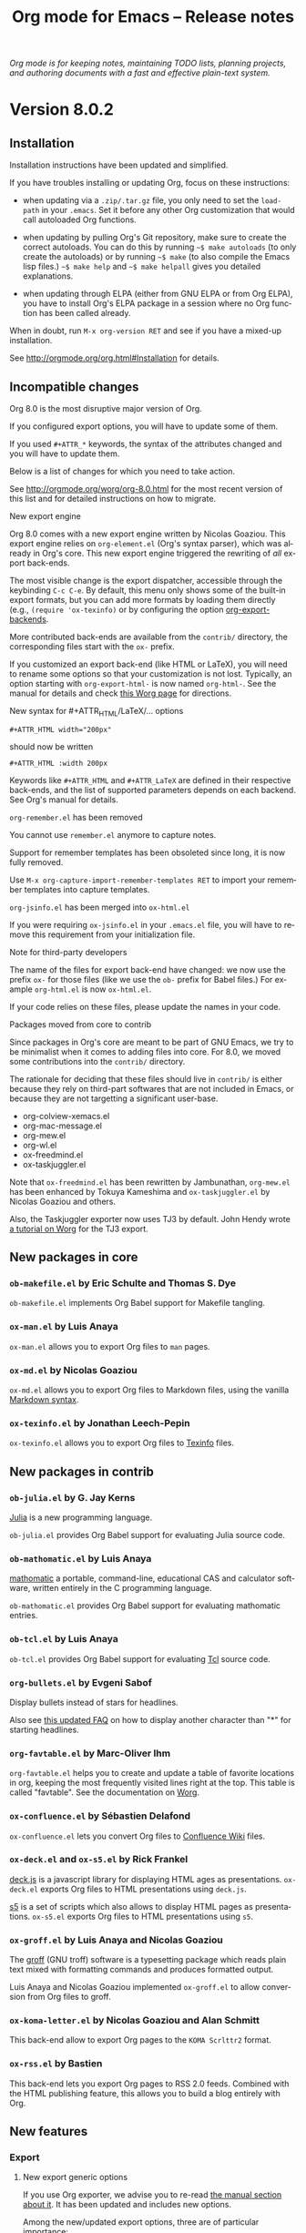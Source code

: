 #+TITLE:     Org mode for Emacs -- Release notes
#+AUTHOR:    Carsten Dominik
#+EMAIL:     carsten at orgmode dot org
#+LANGUAGE:  en
#+STARTUP:   hidestars
#+LINK:      git http://orgmode.org/w/?p=org-mode.git;a=commit;h=%s
#+LINK:      doc http://orgmode.org/worg/doc.html#%s
#+OPTIONS:   H:3 num:nil toc:t \n:nil @:t ::t |:t ^:t *:t TeX:t author:nil <:t LaTeX:t
#+KEYWORDS:  Org Org-mode Emacs outline planning note authoring project plain-text LaTeX HTML
#+DESCRIPTION: Org Org-mode Emacs Changes ChangeLog release notes
#+STYLE:     <link rel="stylesheet" href="org-changes.css" type="text/css" />

#+BEGIN_HTML
<div id="top"><p><em>Org mode is for keeping notes, maintaining TODO lists, planning
projects, and authoring documents with a fast and effective plain-text system.</em></p></div>
#+END_HTML

* Version 8.0.2

** Installation

Installation instructions have been updated and simplified.

If you have troubles installing or updating Org, focus on these
instructions:

- when updating via a =.zip/.tar.gz= file, you only need to set the
  =load-path= in your =.emacs=.  Set it before any other Org
  customization that would call autoloaded Org functions.

- when updating by pulling Org's Git repository, make sure to create the
  correct autoloads.  You can do this by running =~$ make autoloads= (to
  only create the autoloads) or by running =~$ make= (to also compile
  the Emacs lisp files.)  =~$ make help= and =~$ make helpall= gives you
  detailed explanations.

- when updating through ELPA (either from GNU ELPA or from Org ELPA),
  you have to install Org's ELPA package in a session where no Org
  function has been called already.
  
When in doubt, run =M-x org-version RET= and see if you have a mixed-up
installation.

See http://orgmode.org/org.html#Installation for details.

** Incompatible changes

Org 8.0 is the most disruptive major version of Org.

If you configured export options, you will have to update some of them.

If you used =#+ATTR_*= keywords, the syntax of the attributes changed and
you will have to update them.

Below is a list of changes for which you need to take action.

See http://orgmode.org/worg/org-8.0.html for the most recent version of
this list and for detailed instructions on how to migrate.

**** New export engine

Org 8.0 comes with a new export engine written by Nicolas Goaziou.  This
export engine relies on ~org-element.el~ (Org's syntax parser), which was
already in Org's core.  This new export engine triggered the rewriting of
/all/ export back-ends.

The most visible change is the export dispatcher, accessible through the
keybinding =C-c C-e=.  By default, this menu only shows some of the
built-in export formats, but you can add more formats by loading them
directly (e.g., =(require 'ox-texinfo)= or by configuring the option
[[doc:org-export-backends][org-export-backends]].

More contributed back-ends are available from the =contrib/= directory, the
corresponding files start with the =ox-= prefix.

If you customized an export back-end (like HTML or LaTeX), you will need to
rename some options so that your customization is not lost.  Typically, an
option starting with =org-export-html-= is now named =org-html-=.  See the
manual for details and check [[http://orgmode.org/worg/org-8.0.html][this Worg page]] for directions.

**** New syntax for #+ATTR_HTML/LaTeX/... options

     : #+ATTR_HTML width="200px"

     should now be written

     : #+ATTR_HTML :width 200px

     Keywords like =#+ATTR_HTML= and =#+ATTR_LaTeX= are defined in their
     respective back-ends, and the list of supported parameters depends on
     each backend.  See Org's manual for details.

**** ~org-remember.el~ has been removed

     You cannot use =remember.el= anymore to capture notes.

     Support for remember templates has been obsoleted since long, it is
     now fully removed.

     Use =M-x org-capture-import-remember-templates RET= to import your
     remember templates into capture templates.

**** ~org-jsinfo.el~ has been merged into ~ox-html.el~

     If you were requiring ~ox-jsinfo.el~ in your ~.emacs.el~ file, you
     will have to remove this requirement from your initialization file.

**** Note for third-party developers

     The name of the files for export back-end have changed: we now use the
     prefix =ox-= for those files (like we use the =ob-= prefix for Babel
     files.)  For example ~org-html.el~ is now ~ox-html.el~.

     If your code relies on these files, please update the names in your
     code.

**** Packages moved from core to contrib

     Since packages in Org's core are meant to be part of GNU Emacs, we try
     to be minimalist when it comes to adding files into core.  For 8.0, we
     moved some contributions into the =contrib/= directory.

     The rationale for deciding that these files should live in =contrib/=
     is either because they rely on third-part softwares that are not
     included in Emacs, or because they are not targetting a significant
     user-base.

     - org-colview-xemacs.el
     - org-mac-message.el
     - org-mew.el
     - org-wl.el
     - ox-freedmind.el
     - ox-taskjuggler.el

     Note that ~ox-freedmind.el~ has been rewritten by Jambunathan,
     ~org-mew.el~ has been enhanced by Tokuya Kameshima and
     ~ox-taskjuggler.el~ by Nicolas Goaziou and others.

     Also, the Taskjuggler exporter now uses TJ3 by default.  John Hendy
     wrote [[http://orgmode.org/worg/org-tutorials/org-taskjuggler3.html][a tutorial on Worg]] for the TJ3 export.

** New packages in core

*** ~ob-makefile.el~ by Eric Schulte and Thomas S. Dye

    =ob-makefile.el= implements Org Babel support for Makefile tangling.

*** ~ox-man.el~ by Luis Anaya

    =ox-man.el= allows you to export Org files to =man= pages.

*** ~ox-md.el~ by Nicolas Goaziou

    =ox-md.el= allows you to export Org files to Markdown files, using the
    vanilla [[http://daringfireball.net/projects/markdown/][Markdown syntax]].

*** ~ox-texinfo.el~ by Jonathan Leech-Pepin

    =ox-texinfo.el= allows you to export Org files to [[http://www.gnu.org/software/texinfo/][Texinfo]] files.

** New packages in contrib

*** ~ob-julia.el~ by G. Jay Kerns

    [[http://julialang.org/][Julia]] is a new programming language.

    =ob-julia.el= provides Org Babel support for evaluating Julia source
    code.

*** ~ob-mathomatic.el~ by Luis Anaya

    [[http://www.mathomatic.org/][mathomatic]] a portable, command-line, educational CAS and calculator
    software, written entirely in the C programming language.

    ~ob-mathomatic.el~ provides Org Babel support for evaluating mathomatic
    entries.

*** ~ob-tcl.el~ by Luis Anaya

    ~ob-tcl.el~ provides Org Babel support for evaluating [[http://www.tcl.tk/][Tcl]] source code.

*** ~org-bullets.el~ by Evgeni Sabof

    Display bullets instead of stars for headlines.

    Also see [[http://orgmode.org/worg/org-faq.html#sec-8-12][this updated FAQ]] on how to display another character than "*"
    for starting headlines.

*** ~org-favtable.el~ by Marc-Oliver Ihm

    ~org-favtable.el~ helps you to create and update a table of favorite
    locations in org, keeping the most frequently visited lines right at
    the top.  This table is called "favtable".  See the documentation on
    [[http://orgmode.org/worg/org-contrib/org-favtable.html][Worg]].

*** ~ox-confluence.el~ by Sébastien Delafond

    ~ox-confluence.el~ lets you convert Org files to [[https://confluence.atlassian.com/display/DOC/Confluence%2BWiki%2BMarkup][Confluence Wiki]] files.

*** ~ox-deck.el~ and ~ox-s5.el~ by Rick Frankel

    [[http://imakewebthings.com/deck.js/][deck.js]] is a javascript library for displaying HTML ages as
    presentations.  ~ox-deck.el~ exports Org files to HTML presentations
    using =deck.js=.

    [[http://meyerweb.com/eric/tools/s5/][s5]] is a set of scripts which also allows to display HTML pages as
    presentations.  ~ox-s5.el~ exports Org files to HTML presentations
    using =s5=.

*** ~ox-groff.el~ by Luis Anaya and Nicolas Goaziou

    The [[http://www.gnu.org/software/groff/][groff]] (GNU troff) software is a typesetting package which reads
    plain text mixed with formatting commands and produces formatted
    output.

    Luis Anaya and Nicolas Goaziou implemented ~ox-groff.el~ to allow
    conversion from Org files to groff.

*** ~ox-koma-letter.el~ by Nicolas Goaziou and Alan Schmitt

    This back-end allow to export Org pages to the =KOMA Scrlttr2= format.

*** ~ox-rss.el~ by Bastien

    This back-end lets you export Org pages to RSS 2.0 feeds.  Combined
    with the HTML publishing feature, this allows you to build a blog
    entirely with Org.

** New features

*** Export

**** New export generic options

If you use Org exporter, we advise you to re-read [[http://orgmode.org/org.html#Exporting][the manual section about
it]].  It has been updated and includes new options.

Among the new/updated export options, three are of particular importance:

- [[doc:org-export-allow-bind-keywords][org-export-allow-bind-keywords]] :: This option replaces the old option
     =org-export-allow-BIND= and the default value is =nil=, not =confirm=.
     You will need to explicitely set this to =t= in your initialization
     file if you want to allow =#+BIND= keywords.

- [[doc:org-export-with-planning][org-export-with-planning]] :: This new option controls the export of
     =SCHEDULED:, DEADLINE:, CLOSED:= lines, and planning information is
     now skipped by default during export.  This use to be the job of
     [[doc:org-export-with-timestamps][org-export-with-timestamps]], but this latter option has been given a
     new role: it controls the export of /standalone time-stamps/.  When
     set to =nil=, Org will not export active and inactive time-stamps
     standing on a line by themselves or within a paragraph that only
     contains time-stamps.

To check if an option has been introduced or its default value changed in
Org 8.0, do =C-h v [option] RET= and check if the documentation says that
the variable has been introduced (or changed) in version 24.4 of Emacs.

**** Enhanced default stylesheet for the HTML exporter

See the new default value of [[doc:org-html-style-default][org-html-style-default]].

**** New tags, classes and ids for the HTML exporter

See the new default value of [[doc:org-html-divs][org-html-divs]].

**** Support for tikz pictures in LaTeX export
**** ~org-man.el~: New export function for "man" links
**** ~org-docview.el~: New export function for docview links
*** Structure editing

**** =C-u C-u M-RET= inserts a heading at the end of the parent subtree
**** Cycling to the =CONTENTS= view keeps inline tasks folded

[[doc:org-cycle-hook][org-cycle-hook]] as a new function [[doc:org-cycle-hide-inline-tasks][org-cycle-hide-inline-tasks]] which
prevents the display of inline tasks when showing the content of a subtree.

**** =C-c -= in a region makes a list item for each line

This is the opposite of the previous behavior, where =C-c -= on a region
would create one item for the whole region, and where =C-u C-c -= would
create an item for each line.  Now =C-c -= on the selected region creates
an item per line, and =C-u C-c -= creates a single item for the whole
region.

**** When transposing words, markup characters are now part of the words

In Emacs, you can transpose words with =M-t=.  Transposing =*these*
_words__= will preserve markup.

**** New command [[doc:org-set-property-and-value][org-set-property-and-value]] bound to =C-c C-x P=

This command allows you to quickly add both the property and its value.  It
is useful in buffers where there are many properties and where =C-c C-x p=
can slow down the flow of editing too much.

**** New commands [[doc:org-next-block][org-next-block]] and [[doc:org-previous-block][org-previous-block]]

These commands allow you to go to the previous block (=C-c M-b= or the
speedy key =B=) or to the next block (=C-c M-f= or the speedy key =F=.)

**** New commands [[doc:org-drag-line-forward][org-drag-line-forward]] and [[doc:org-drag-line-backward][org-drag-line-backward]]

These commands emulate the old behavior of =M-<down>= and =M-<up>= but are
now bound to =S-M-<down>= and =S-M-<up>= respectively, since =M-<down>= and
=M-<up>= now drag the whole element at point (a paragraph, a table, etc.)
forward and backward.

**** When a list item has a checkbox, inserting a new item uses a checkbox too
**** When sorting entries/items, only the description of links is considered

Now Org will sort this list

: - [[http://abc.org][B]]
: - [[http://def.org][A]]

like this:

: - [[http://def.org][A]]
: - [[http://abc.org][B]]

by comparing the descriptions, not the links.
Same when sorting headlines instead of list items.
**** New option =orgstruct-heading-prefix-regexp=

For example, setting this option to "^;;; " in Emacs lisp files and using
=orgstruct-mode= in those files will allow you to cycle through visibility
states as if lines starting with ";;; *..." where headlines.

In general, you want to set =orgstruct-heading-prefix-regexp= as a file
local variable.

**** New behavior of [[doc:org-clone-subtree-with-time-shift][org-clone-subtree-with-time-shift]]

The default is now to ask for a time-shift only when there is a time-stamp.
When called with a universal prefix argument =C-u=, it will not ask for a
time-shift even if there is a time-stamp.

**** New option [[doc:org-agenda-restriction-lock-highlight-subtree][org-agenda-restriction-lock-highlight-subtree]]

This defaults to =t= so that the whole subtree is highlighted when you
restrict the agenda view to it with =C-c C-x <= (or the speed command =<=).
The default setting helps ensuring that you are not adding tasks after the
restricted region.  If you find this highlighting too intrusive, set this
option to =nil=.
**** New option [[doc:org-closed-keep-when-no-todo][org-closed-keep-when-no-todo]]

When switching back from a =DONE= keyword to a =TODO= keyword, Org now
removes the =CLOSED= planning information, if any.  It also removes this
information when going back to a non-TODO state (e.g., with =C-c C-t SPC=).
If you want to keep the =CLOSED= planning information when removing the
TODO keyword, set [[doc:org-closed-keep-when-no-todo][org-closed-keep-when-no-todo]] to =t=.

**** New option [[doc:org-image-actual-width][org-image-actual-width]]

This option allows you to change the width of in-buffer displayed images.
The default is to use the actual width of the image, but you can use a
fixed value for all images, or fall back on an attribute like

: #+attr_html: :width 300px
*** Scheduled/deadline

**** Implement "delay" cookies for scheduled items

If you want to delay the display of a scheduled task in the agenda, you can
now use a delay cookie like this: =SCHEDULED: <2004-12-25 Sat -2d>=.  The
task is still scheduled on the 25th but will appear in your agenda starting
from two days later (i.e. from March 27th.)

Imagine for example that your co-workers are not done in due time and tell
you "we need two more days".  In that case, you may want to delay the
display of the task in your agenda by two days, but you still want the task
to appear as scheduled on March 25th.

In case the task contains a repeater, the delay is considered to affect all
occurrences; if you want the delay to only affect the first scheduled
occurrence of the task, use =--2d= instead.  See [[doc:org-scheduled-delay-days][org-scheduled-delay-days]]
and [[doc:org-agenda-skip-scheduled-delay-if-deadline][org-agenda-skip-scheduled-delay-if-deadline]] for details on how to
control this globally or per agenda.

**** Use =C-u C-u C-c C-s= will insert a delay cookie for scheduled tasks

See the previous section for why delay cookies may be useful.

**** Use =C-u C-u C-c C-d= will insert a warning delay for deadline tasks

=C-u C-u C-c C-d= now inserts a warning delay to deadlines.
*** Calendar, diary and appts

**** New variable [[doc:org-read-date-minibuffer-local-map][org-read-date-minibuffer-local-map]]

By default, this new local map uses "." to go to today's date, like in the
normal =M-x calendar RET=.  If you want to deactivate this and to reassign
the "@" key to =calendar-goto-today=, use this:

#+BEGIN_SRC emacs-lisp
  ;; Unbind "." in Org's calendar:
  (define-key org-read-date-minibuffer-local-map (kbd ".") nil)

  ;; Bind "@" to `calendar-goto-today':
  (define-key org-read-date-minibuffer-local-map
              (kbd "@")
              (lambda () (interactive) (org-eval-in-calendar '(calendar-goto-today))))
#+END_SRC

**** In Org's calendar, =!= displays diary entries of the date at point

This is useful when you want to check if you don't already have an
appointment when setting new ones with =C-c .= or =C-c s=.  =!= will
call =diary-view-entries= and display the diary in a separate buffer.

**** [[doc:org-diary][org-diary]]: only keep the descriptions of links

[[doc:org-diary][org-diary]] returns diary information from Org files, but it returns it
in a diary buffer, not in an Org mode buffer.  When links are displayed,
only show their description, not the full links.
*** Agenda

**** New agenda type =agenda*= and entry types =:scheduled* :deadline*=

When defining agenda custom commands, you can now use =agenda*=: this will
list entries that have both a date and a time.  This is useful when you
want to build a list of appointments.

You can also set [[doc:org-agenda-entry-types][org-agenda-entry-types]] either globally or locally in
each agenda custom command and use =:timestamp*= and/or =:deadline*= there.

Another place where this is useful is your =.diary= file:

: %%(org-diary :scheduled*) ~/org/rdv.org

This will list only entries from =~/org/rdv.org= that are scheduled with a
time value (i.e. appointments).

**** New agenda sorting strategies

[[doc:org-agenda-sorting-strategy][org-agenda-sorting-strategy]] allows these new sorting strategies:

| Strategy       | Explanations                             |
|----------------+------------------------------------------|
| timestamp-up   | Sort by any timestamp, early first       |
| timestamp-down | Sort by any timestamp, late first        |
| scheduled-up   | Sort by scheduled timestamp, early first |
| scheduled-down | Sort by scheduled timestamp, late first  |
| deadline-up    | Sort by deadline timestamp, early first  |
| deadline-down  | Sort by deadline timestamp, late first   |
| ts-up          | Sort by active timestamp, early first    |
| ts-down        | Sort by active timestamp, late first     |
| tsia-up        | Sort by inactive timestamp, early first  |
| tsia-down      | Sort by inactive timestamp, late first   |

**** New options to limit the number of agenda entries

You can now limit the number of entries in an agenda view.  This is
different from filters: filters only /hide/ the entries in the agenda,
while limits are set while generating the list of agenda entries.

These new options are available:

- [[doc:org-agenda-max-entries][org-agenda-max-entries]] :: limit by number of entries.
- [[doc:org-agenda-max-todos][org-agenda-max-todos]] :: limit by number of TODOs.
- [[doc:org-agenda-max-tags][org-agenda-max-tags]] :: limit by number of tagged entries.
- [[doc:org-agenda-max-effort][org-agenda-max-effort]] :: limit by effort (minutes).

For example, if you locally set [[doc:org-agenda-max-todos][org-agenda-max-todos]] to 3 in an agenda
view, the agenda will be limited to the first three todos.  Other entries
without a TODO keyword or beyond the third TODO headline will be ignored.

When setting a limit (e.g. about an effort's sum), the default behavior is
to exclude entries that cannot be checked against (e.g. entries that have
no effort property.)  To include other entries too, you can set the limit
to a negative number.  For example =(setq org-agenda-max-tags -3)= will not
show the fourth tagged headline (and beyond), but it will also show
non-tagged headlines.

**** =~= in agenda view sets temporary limits

You can hit =~= in the agenda to temporarily set limits: this will
regenerate the agenda as if the limits were set.  This is useful for
example when you want to only see a list of =N= tasks, or a list of tasks
that take only =N= minutes.

**** "=" in agenda view filters by regular expressions

You can now filter agenda entries by regular expressions using ~=~.  =C-u
== will filter entries out.  Regexp filters are cumulative.  You can set
[[doc:org-agenda-regexp-filter-preset][org-agenda-regexp-filter-preset]] to suit your needs in each agenda view.

**** =|= in agenda view resets all filters

Since it's common to combine tag filters, category filters, and now regexp
filters, there is a new command =|= to reset all filters at once.

**** Allow writing an agenda to an =.org= file

You can now write an agenda view to an =.org= file.  It copies the
headlines and their content (but not subheadings) into the new file.

This is useful when you want to quickly share an agenda containing the full
list of notes.

**** New commands to drag an agenda line forward (=M-<down>=) or backard (=M-<up>=)

It sometimes handy to move agenda lines around, just to quickly reorganize
your tasks, or maybe before saving the agenda to a file.  Now you can use
=M-<down>= and =M-<up>= to move the line forward or backward.

This does not persist after a refresh of the agenda, and this does not
change the =.org= files who contribute to the agenda.

**** Use =%b= for displaying "breadcrumbs" in the agenda view

[[doc:org-agenda-prefix-format][org-agenda-prefix-format]] now allows to use a =%b= formatter to tell Org
to display "breadcrumbs" in the agenda view.

This is useful when you want to display the task hierarchy in your agenda.

**** Use =%l= for displaying the headline's level in the agenda view

[[doc:org-agenda-prefix-format][org-agenda-prefix-format]] allows to use a =%l= formatter to tell Org to
display entries with additional spaces corresponding to their level in the
outline tree.

**** [[doc:org-agenda-write][org-agenda-write]] will ask before overwriting an existing file

=M-x org-agenda-write RET= (or =C-c C-w= from an agenda buffer) used to
overwrite preexisting file with the same name without confirmation.  It now
asks for a confirmation.

**** New commands =M-m= and =M-*= to toggle (all) mark(s) for bulk action

- [[doc:org-agenda-bulk-toggle][org-agenda-bulk-toggle]] :: this command is bound to =M-m= and toggles
     the mark of the entry at point.

- [[doc:org-agenda-bulk-toggle-all][org-agenda-bulk-toggle-all]] :: this command is bound to =M-*= and
     toggles all the marks in the current agenda.

**** New option [[doc:org-agenda-search-view-max-outline-level][org-agenda-search-view-max-outline-level]]

This option sets the maximum outline level to display in search view.
E.g. when this is set to 1, the search view will only show headlines of
level 1.

**** New option [[doc:org-agenda-todo-ignore-time-comparison-use-seconds][org-agenda-todo-ignore-time-comparison-use-seconds]]

This allows to compare times using seconds instead of days when honoring
options like =org-agenda-todo-ignore-*= in the agenda display.

**** New option [[doc:org-agenda-entry-text-leaders][org-agenda-entry-text-leaders]]

This allows you to get rid of the ">" character that gets added in front of
entries excerpts when hitting =E= in the agenda view.

**** New formatting string for past deadlines in [[doc:org-agenda-deadline-leaders][org-agenda-deadline-leaders]]

The default formatting for past deadlines is ="%2d d. ago: "=, which makes
it explicit that the deadline is in the past.  You can configure this via
[[doc:org-agenda-deadline-leaders][org-agenda-deadline-leaders]].  Note that the width of the formatting
string is important to keep the agenda alignment clean.

**** New allowed value =repeated-after-deadline= for [[doc:org-agenda-skip-scheduled-if-deadline-is-shown][org-agenda-skip-scheduled-if-deadline-is-shown]]

When [[doc:org-agenda-skip-scheduled-if-deadline-is-shown][org-agenda-skip-scheduled-if-deadline-is-shown]] is set to
=repeated-after-deadline=, the agenda will skip scheduled items if they are
repeated beyond the current dealine.

**** New option for [[doc:org-agenda-skip-deadline-prewarning-if-scheduled][org-agenda-skip-deadline-prewarning-if-scheduled]]

This variable may be set to nil, t, the symbol `pre-scheduled', or a number
which will then give the number of days before the actual deadline when the
prewarnings should resume.  The symbol `pre-scheduled' eliminates the
deadline prewarning only prior to the scheduled date.

Read the full docstring for details.

**** [[doc:org-class][org-class]] now supports holiday strings in the skip-weeks parameter

For example, this task will now be skipped only on new year's day:

    : * Task
    :   <%%(org-class 2012 1 1 2013 12 12 2 "New Year's Day")>
*** Capture

**** Allow =C-1= as a prefix for [[doc:org-agenda-capture][org-agenda-capture]] and [[doc:org-capture][org-capture]]

With a =C-1= prefix, the capture mechanism will use the =HH:MM= value at
point (if any) or the current =HH:MM= time as the default time for the
capture template.

**** Expand keywords within %(sexp) placeholder in capture templates

If you use a =%:keyword= construct within a =%(sexp)= construct, Org will
expand the keywords before expanding the =%(sexp)=.

**** Allow to contextualize capture (and agenda) commands by checking the name of the buffer

[[doc:org-capture-templates-contexts][org-capture-templates-contexts]] and [[doc:org-agenda-custom-commands-contexts][org-agenda-custom-commands-contexts]]
allow you to define what capture templates and what agenda commands should
be available in various contexts.  It is now possible for the context to
check against the name of the buffer.
*** Tag groups

Using =#+TAGS: { Tag1 : Tag2 Tag3 }= will define =Tag1= as a /group tag/
(note the colon after =Tag1=).  If you search for =Tag1=, it will return
headlines containing either =Tag1=, =Tag2= or =Tag3= (or any combinaison
of those tags.)

You can use group tags for sparse tree in an Org buffer, for creating
agenda views, and for filtering.

See http://orgmode.org/org.html#Tag-groups for details.

*** Links

**** =C-u C-u M-x org-store-link RET= will ignore non-core link functions

Org knows how to store links from Org buffers, from info files and from
other Emacs buffers.  Org can be taught how to store links from any buffer
through new link protocols (see [[http://orgmode.org/org.html#Adding-hyperlink-types]["Adding hyperlink types"]] in the manual.)

Sometimes you want Org to ignore added link protocols and store the link
as if the protocol was not known.

You can now do this with =C-u C-u M-x org-store-link RET=.

**** =C-u C-u C-u M-x org-store-link RET= on an active region will store links for each lines

Imagine for example that you want to store a link for every message in a
Gnus summary buffer.  In that case =C-x h C-u C-u C-u M-x org-store-link
RET= will store a link for every line (i.e. message) if the region is
active.

**** =C-c C-M-l= will add a default description for links which don't have one

=C-c C-M-l= inserts all stored links.  If a link does not have a
description, this command now adds a default one, so that we are not mixing
with-description and without-description links when inserting them.

**** No curly braces to bracket links within internal links

When storing a link to a headline like

: * See [[http://orgmode.org][Org website]]

[[doc:org-store-link][org-store-link]] used to convert the square brackets into curly brackets.
It does not anymore, taking the link description or the link path, when
there is no description.
*** Table

**** Switching between #+TBLFM lines

If you have several =#+TBLFM= lines below a table, =C-c C-c= on a line will
apply the formulas from this line, and =C-c C-c= on another line will apply
those other formulas.

**** You now use "nan" for empty fields in Calc formulas

If empty fields are of interest, it is recommended to reread the section
[[http://orgmode.org/org.html#Formula-syntax-for-Calc][3.5.2 Formula syntax for Calc]] of the manual because the description for the
mode strings has been clarified and new examples have been added towards
the end.

**** Handle localized time-stamps in formulas evaluation

If your =LOCALE= is set so that Org time-stamps use another language than
english, and if you make time computations in Org's table, it now works by
internally converting the time-stamps with a temporary =LOCALE=C= before
doing computation.

**** New lookup functions

There are now three lookup functions:

- [[doc:org-loopup-first][org-loopup-first]]
- [[doc:org-loopup-last][org-loopup-last]]
- [[doc:org-loopup-all][org-loopup-all]]

See [[http://orgmode.org/org.html#Lookup-functions][the manual]] for details.
*** Startup keywords

These new startup keywords are now available:

| Startup keyword                  | Option                                      |
|----------------------------------+---------------------------------------------|
| =#+STARTUP: logdrawer=           | =(setq org-log-into-drawer t)=              |
| =#+STARTUP: nologdrawer=         | =(setq org-log-into-drawer nil)=            |
|----------------------------------+---------------------------------------------|
| =#+STARTUP: logstatesreversed=   | =(setq org-log-states-order-reversed t)=    |
| =#+STARTUP: nologstatesreversed= | =(setq org-log-states-order-reversed nil)=  |
|----------------------------------+---------------------------------------------|
| =#+STARTUP: latexpreview=        | =(setq org-startup-with-latex-preview t)=   |
| =#+STARTUP: nolatexpreview=      | =(setq org-startup-with-latex-preview nil)= |

*** Clocking

**** New option [[doc:org-clock-rounding-minutes][org-clock-rounding-minutes]]

E.g. if [[doc:org-clock-rounding-minutes][org-clock-rounding-minutes]] is set to 5, time is 14:47 and you
clock in: then the clock starts at 14:45.  If you clock out within the next
5 minutes, the clock line will be removed; if you clock out 8 minutes after
your clocked in, the clock out time will be 14:50.

**** New option [[doc:org-time-clocksum-use-effort-durations][org-time-clocksum-use-effort-durations]]

When non-nil, =C-c C-x C-d= uses effort durations.  E.g., by default, one
day is considered to be a 8 hours effort, so a task that has been clocked
for 16 hours will be displayed as during 2 days in the clock display or in
the clocktable.

See [[doc:org-effort-durations][org-effort-durations]] on how to set effort durations and
[[doc:org-time-clocksum-format][org-time-clocksum-format]] for more on time clock formats.

**** New option [[doc:org-clock-x11idle-program-name][org-clock-x11idle-program-name]]

This allows to set the name of the program which prints X11 idle time in
milliseconds.  The default is to use =x11idle=.

**** New option [[doc:org-use-last-clock-out-time-as-effective-time][org-use-last-clock-out-time-as-effective-time]]

When non-nil, use the last clock out time for [[doc:org-todo][org-todo]].  Note that this
option has precedence over the combined use of [[doc:org-use-effective-time][org-use-effective-time]] and
[[doc:org-extend-today-until][org-extend-today-until]].

**** =S-<left/right>= on a clocksum column will update the sum by updating the last clock
**** =C-u 3 C-S-<up/down>= will update clock timestamps synchronously by 3 units
**** New parameter =:wstart= for clocktables to define the week start day
**** New parameter =:mstart= to state the starting day of the month
**** Allow relative times in clocktable tstart and tend options
**** The clocktable summary is now a caption
**** =:tstart= and =:tend= and friends allow relative times like "<-1w>" or "<now>"
*** Babel

**** You can now use =C-c C-k= for [[doc:org-edit-src-abort][org-edit-src-abort]]

This allows you to quickly cancel editing a source block.

**** =C-u C-u M-x org-babel-tangle RET= tangles by the target file of the block at point

This is handy if you want to tangle all source code blocks that have the
same target than the block at point.

**** New options for auto-saving the base buffer or the source block editing buffer

When [[doc:org-edit-src-turn-on-auto-save][org-edit-src-turn-on-auto-save]] is set to =t=, editing a source block
in a new window will turn on =auto-save-mode= and save the code in a new
file under the same directory than the base Org file.

When [[doc:org-edit-src-auto-save-idle-delay][org-edit-src-auto-save-idle-delay]] is set to a number of minutes =N=,
the base Org buffer will be saved after this number of minutes of idle
time.

**** New =:post= header argument post-processes results

     This header argument may be used to pass the results of the current
     code block through another code block for post-processing.  See the
     manual for a usage example.

**** Commented out heading are ignored when collecting blocks for tangling

If you comment out a heading (with =C-c ;= anywhere on the heading or in
the subtree), code blocks from within this heading are now ignored when
collecting blocks for tangling.

**** New option [[doc:org-babel-hash-show-time][org-babel-hash-show-time]] to show a time-stamp in the result hash
**** Do not ask for confirmation if cached value is current

Do not run [[doc:org-babel-confirm-evaluate][org-babel-confirm-evaluate]] if source block has a cache and the
cache value is current as there is no evaluation involved in this case.
**** =ob-sql.el= and =ob-python.el= have been improved.
**** New Babel files only need to =(require 'ob)=

When writing a new Babel file, you now only need to use =(require 'ob)=
instead of requiring each Babel library one by one.
*** Faces

- Org now fontifies radio link targets by default
- In the agenda, use [[doc:org-todo-keyword-faces][org-todo-keyword-faces]] to highlight selected TODO keywords
- New face [[doc:org-priority][org-priority]], enhanced fontification of priority cookies in agenda
- New face [[doc:org-tag-group][org-tag-group]] for group tags

** Miscellaneous

- New speedy key =s= pour [[doc:org-narrow-to-subtree][org-narrow-to-subtree]]
- Handling of [[doc:org-html-table-row][org-html-table-row]] has been updated (incompatible change)
- [[doc:org-export-html-table-tag][org-export-html-table-tag]] is replaced by [[doc:org-html-table-default-attributes][org-html-table-default-attributes]]
- Support using =git-annex= with Org attachments
- org-protocol: Pass optional value using query in url to capture from protocol
- When the refile history is empty, use the current filename as default
- When you cannot change the TODO state of a task, Org displays the blocking task
- New option [[doc:org-mobile-allpriorities][org-mobile-allpriorities]]
- org-bibtex.el now use =visual-line-mode= instead of the deprecated =longlines-mode=
- [[doc:org-format-latex-options][org-format-latex-options]] allows to set the foreground/background colors automatically
- New option [[doc:org-archive-file-header-format][org-archive-file-header-format]]
- New "neg" entity in [[doc:org-entities][org-entities]]
- New function [[doc:org-docview-export][org-docview-export]] to export docview links
- New =:eps= header argument for ditaa code blocks
- New option [[doc:org-gnus-no-server][org-gnus-no-server]] to start Gnus with =gnus-no-server=
- Org is now distributed with =htmlize.el= version 1.43
- ~org-drill.el~ has been updated to version 2.3.7
- ~org-mac-iCal.el~ now supports MacOSX version up to 10.8
- Various improvements to ~org-contacts.el~ and =orgpan.el=

** Outside Org

*** Spanish translation of the Org guide by David Arroyo Menéndez

David (and others) translated the Org compact guide in spanish:

You can read the [[http://orgmode.org/worg/orgguide/orgguide.es.pdf][PDF guide]].

*** ~poporg.el~ and ~outorg.el~

Two new libraries (~poporg.el~ by François Pinard and ~outorg.el~ by
Thorsten Jolitz) now enable editing of comment-sections from source-code
buffers in temporary Org-mode buffers, making the full editing power of
Org-mode available.  ~outorg.el~ comes together with ~outshine.el~ and
~navi-mode.el~, two more libraries by Thorsten Jolitz with the goal to give
source-code buffers the /look & feel/ of Org-mode buffers while greatly
improving navigation and structure editing.  A detailed description can be
found here: http://orgmode.org/worg/org-tutorials/org-outside-org.html

Here are two screencasts demonstrating Thorsten's tools:

- [[http://youtu.be/nqE6YxlY0rw]["Modern conventions for Emacs Lisp files"]]
- [[http://www.youtube.com/watch?v%3DII-xYw5VGFM][Exploring Bernt Hansen's Org-mode tutorial with 'navi-mode']]

*** MobileOrg for iOS

MobileOrg for iOS back in the App Store The 1.6.0 release was focused on
the new Dropbox API and minor bug fixes but also includes a new ability to
launch in Capture mode.  Track development and contribute [[https://github.com/MobileOrg/mobileorg/issues][on github]].

* Older changes

For older Changes, see [[file:Changes_old.org][old changes]].
